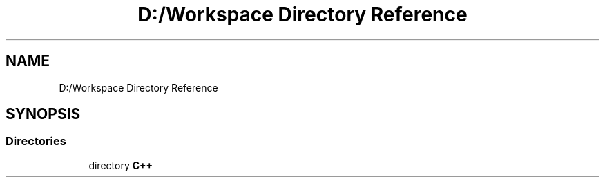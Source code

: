 .TH "D:/Workspace Directory Reference" 3 "Wed Jan 19 2022" "Version .3" "Text Analysis" \" -*- nroff -*-
.ad l
.nh
.SH NAME
D:/Workspace Directory Reference
.SH SYNOPSIS
.br
.PP
.SS "Directories"

.in +1c
.ti -1c
.RI "directory \fBC++\fP"
.br
.in -1c
